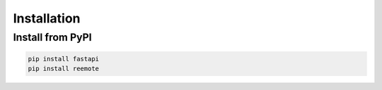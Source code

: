 Installation
============

Install from PyPI
-----------------

.. code-block:: bash

    pip install fastapi
    pip install reemote

